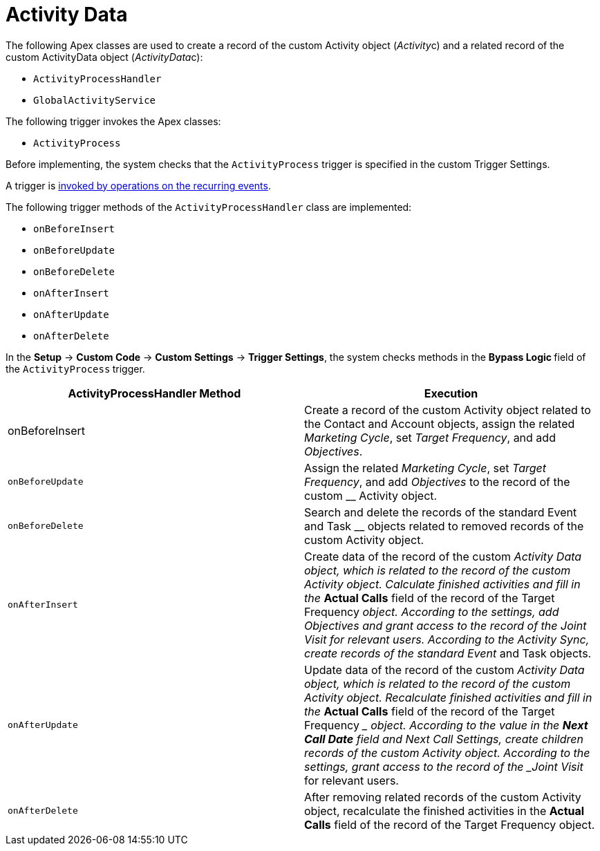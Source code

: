 = Activity Data

The following Apex classes are used to create a record of the
custom__ __[.object]#Activity# object
([.apiobject]#__Activity__c#) and a related record of
the custom [.object]#ActivityData# object
([.apiobject]#__ActivityData__c#):

* `ActivityProcessHandler`
* `GlobalActivityService`

The following trigger invokes the Apex classes:

* `ActivityProcess`



Before implementing, the system checks that the `ActivityProcess`
trigger is specified in the custom Trigger Settings.

A trigger is xref:trigger-events[invoked by operations on
the recurring events].


The following trigger methods of the `ActivityProcessHandler` class are
implemented:

* `onBeforeInsert`
* `onBeforeUpdate`
* `onBeforeDelete`
* `onAfterInsert`
* `onAfterUpdate`
* `onAfterDelete`

In the *Setup* → *Custom Code* → *Custom Settings* → *Trigger Settings*,
the system checks methods in the **Bypass Logic **field of
the `ActivityProcess`** **trigger.



[width="100%",cols="50%,50%",]
|===
|*ActivityProcessHandler Method* |*Execution*

|onBeforeInsert |Create a record of the custom
[.object]#Activity# object related to the
[.object]#Contact# and [.object]#Account# objects,
assign the related _Marketing Cycle_, set _Target Frequency_, and add
_Objectives_.

|`onBeforeUpdate` |Assign the related _Marketing Cycle_, set _Target
Frequency_, and add _Objectives_ to the record of the custom __
[.object]#Activity# object.

|`onBeforeDelete` |Search and delete the records of the standard
[.object]#Event# and [.object]#Task# __ objects related
to removed records of the custom [.object]#Activity# object.

|`onAfterInsert` |Create data of the record of the custom __
[.object]#Activity Data# object, which is related to the record
of the custom [.object]#Activity# object.
Calculate finished activities and fill in the __ *Actual Calls* field of
the record of the [.object]#Target Frequency# __ object.
According to the settings, add _Objectives_ and grant access to the
record of the _Joint Visit_ for relevant users. According to the
Activity Sync, create records of the standard [.object]#Event#
__ and [.object]#Task# objects.

|`onAfterUpdate` |Update data of the record of the custom __
[.object]#Activity Data# object, which is related to the record
of the custom [.object]#Activity# object.
Recalculate finished activities and fill in the __ *Actual Calls* field
of the record of the [.object]#Target Frequency# __ object.
According to the value in the *Next Call Date* field and Next Call
Settings, create children records of the custom
[.object]#Activity# object. According to the settings, grant
access to the record of the _Joint Visit_ for relevant users.

|`onAfterDelete` |After removing related records of the
custom [.object]#Activity# object, recalculate the finished
activities in the *Actual Calls* field of the record of
the [.object]#Target Frequency#__ __object.
|===


